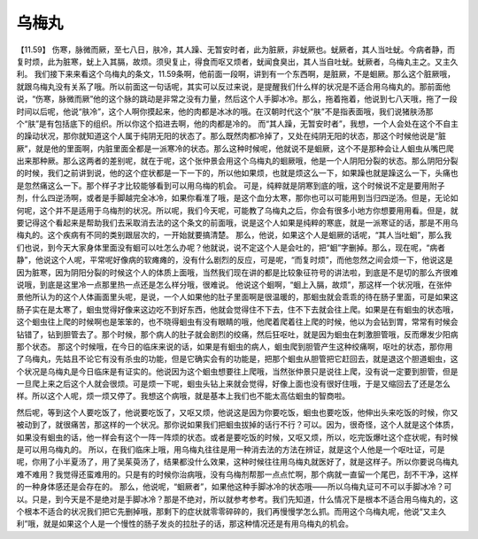 乌梅丸
===========

【11.59】  伤寒，脉微而厥，至七八日，肤冷，其人躁、无暂安时者，此为脏厥，非蚘厥也。蚘厥者，其人当吐蚘。今病者静，而复时烦，此为脏寒，蚘上入其膈，故烦。须臾复止，得食而呕又烦者，蚘闻食臭出，其人当自吐蚘。蚘厥者，乌梅丸主之。又主久利。
我们接下来来看这个乌梅丸的条文，11.59条啊，他前面一段啊，讲到有一个东西啊，是脏厥，不是蛔厥。那么这个脏厥哦，就跟乌梅丸没有关系了哦。所以前面这一句话呢，其实可以反过来说，是提醒我们什么样的状况是不适合用乌梅丸的。那前面他说，“伤寒，脉微而厥”他的这个脉的跳动是非常之没有力量，然后这个人手脚冰冷。那么，拖着拖着，他说到七八天哦，拖了一段时间以后呢，他说“肤冷”，这个人啊你摸起来，他的肉都是冰冰的哦。在汉朝时代这个“肤”不是指表面哦，我们说猪肤汤那个“肤”是有包括底下的组织。所以你这个掐进去啊，他的肉都是冷的。
而“其人躁，无暂安时者”，我想，一个人会处在这个不自主的躁动状况，那你就知道这个人属于纯阴无阳的状态了。那么既然肉都冷掉了，又处在纯阴无阳的状态，那这个时候他说是“脏厥”，就是他的里面啊，内脏里面全都是一派寒冷的状态。那么这种时候呢，他就说不是蛔厥，这个不是那种会让人蛔虫从嘴巴爬出来那种厥。那么这两者的差别呢，就在于呢，这个张仲景会用这个乌梅丸的蛔厥哦，他是一个人阴阳分裂的状态。那么阴阳分裂的时候，我们之前讲到说，他的这个症状都是一下一下的，所以他如果烦，也就是烦这么一下，如果躁也就是躁这么一下，头痛也是忽然痛这么一下。那个样子才比较能够看到可以用乌梅的机会。
可是，纯粹就是阴寒到底的哦，这个时候说不定是要用附子剂，什么四逆汤啊，或者是手脚越完全冰冷，如果你看准了哦，是这个血分太寒，那你也可以可能用到当归四逆汤。但是，无论如何呢，这个并不是适用于乌梅剂的状况。所以呢，我们今天呢，可能教了乌梅丸之后，你会有很多小地方你想要用用看。但是，就要记得这个看起来是帮助我们去采取消去法的这个条文的前面哦，说是这个人如果是纯粹的寒底，就是一派寒证的话，那是不用乌梅丸的。这个疾病有不同的类别跟层次的，一开始就要搞清楚。
那么，他说，如果这个人是蛔厥的话呢，“其人当吐蛔”，那么我们也说，到今天大家身体里面没有蛔可以吐怎么办呢？他就说，说不定这个人是会吐的，把“蛔”字删掉。那么，现在呢，“病者静”，他说这个人呢，平常呢好像病的软瘫瘫的，没有什么剧烈的反应，可是呢，“而复时烦”，而他忽然之间会烦一下，他说这是因为脏寒，因为阴阳分裂的时候这个人的体质上面哦，当然我们现在讲的都是比较象征符号的讲法啦，到底是不是切的那么齐很难说哦，到底是这里冷一点那里热一点还是怎么样分哦，很难说。
他说这个蛔啊，“蛔上入膈，故烦”，那这样一个状况哦，在张仲景他所认为的这个人体画面里头呢，是说，一个人如果他的肚子里面啊是很温暖的，那蛔虫就会乖乖的待在肠子里面，可是如果这肠子实在是太寒了，蛔虫觉得好像来这边吃不到好东西，他就会觉得住不下去，住不下去就会往上爬。如果是在有蛔虫的状态哦，这个蛔虫往上爬的时候啊也是笨笨的，也不晓得蛔虫有没有眼睛的哦，他爬着爬着往上爬的时候，他以为会钻到胃，常常有时候会钻错了，钻到胆管去了。那个时候，那个病人的肚子就会剧烈的绞痛，然后狂呕吐，就是因为蛔虫在刺激胆管哦，反而爆发少阳病那个状态。
那这个时候哦，在今日的临床来说的话，如果是有蛔虫的病人，蛔虫爬到胆管产生这种绞痛啊，呕吐的状态，那你用了乌梅丸，先姑且不论它有没有杀虫的功能，但是它确实会有的功能是，把那个蛔虫从胆管把它赶回去，就是退这个胆道蛔虫，这个状况是乌梅丸是今日临床是有证实的。他说因为这个蛔虫想要往上爬哦，当然张仲景只是说往上爬，没有说一定要到胆管，但是一旦爬上来之后这个人就会很烦。可是烦一下呢，蛔虫头钻上来就会觉得，好像上面也没有很好住哦，于是又缩回去了还是怎么样。所以这个人呢，烦一烦又停了。我想这个病哦，就是基本上我们也不能太高估蛔虫的智商啦。

然后呢，等到这个人要吃饭了，他说要吃饭了，又呕又烦，他说这是因为你要吃饭，蛔虫也要吃饭，他伸出头来吃饭的时候，你又被动到了，就很痛苦，那这样的一个状况。那你说如果我们把蛔虫拔掉的话行不行？可以。因为，很奇怪，这个人就是这个体质，如果没有蛔虫的话，他一样会有这个一阵一阵烦的状态。或者是要吃饭的时候，又呕又烦，所以，吃完饭爆吐这个症状呢，有时候是可以用乌梅丸的。
所以，在我们临床上哦，用乌梅丸往往是用一种消去法的方法在辨证，就是这个人他是一个呕吐证，可是呢，你用了小半夏汤了，用了吴茱萸汤了，结果都没什么效果，这种时候往往用乌梅丸就医好了，就是这样子。所以你要说乌梅丸难不难用？我觉得还蛮难用的。只是有的时候你治病哦，没有乌梅剂帮那一点点忙啊，那个病就一直留一个尾巴，刮不干净，这样的一种身体感还是会存在的。
那么，他说呢，“蛔厥者”，如果他这种手脚冰冷的状态哦——所以乌梅丸证可不可以手脚冰冷？可以。只是，到今天是不是绝对是手脚冰冷？那是不绝对，所以就参考参考。我们先知道，什么情况下是根本不适合用乌梅丸的，这个根本不适合的状况我们把它先删掉哦，那剩下的症状就零零碎碎的，我们再慢慢学怎么抓。而用这个乌梅丸呢，他说“又主久利”哦，就是如果这个人是一个慢性的肠子发炎的拉肚子的话，那这种情况还是有用乌梅丸的机会。
